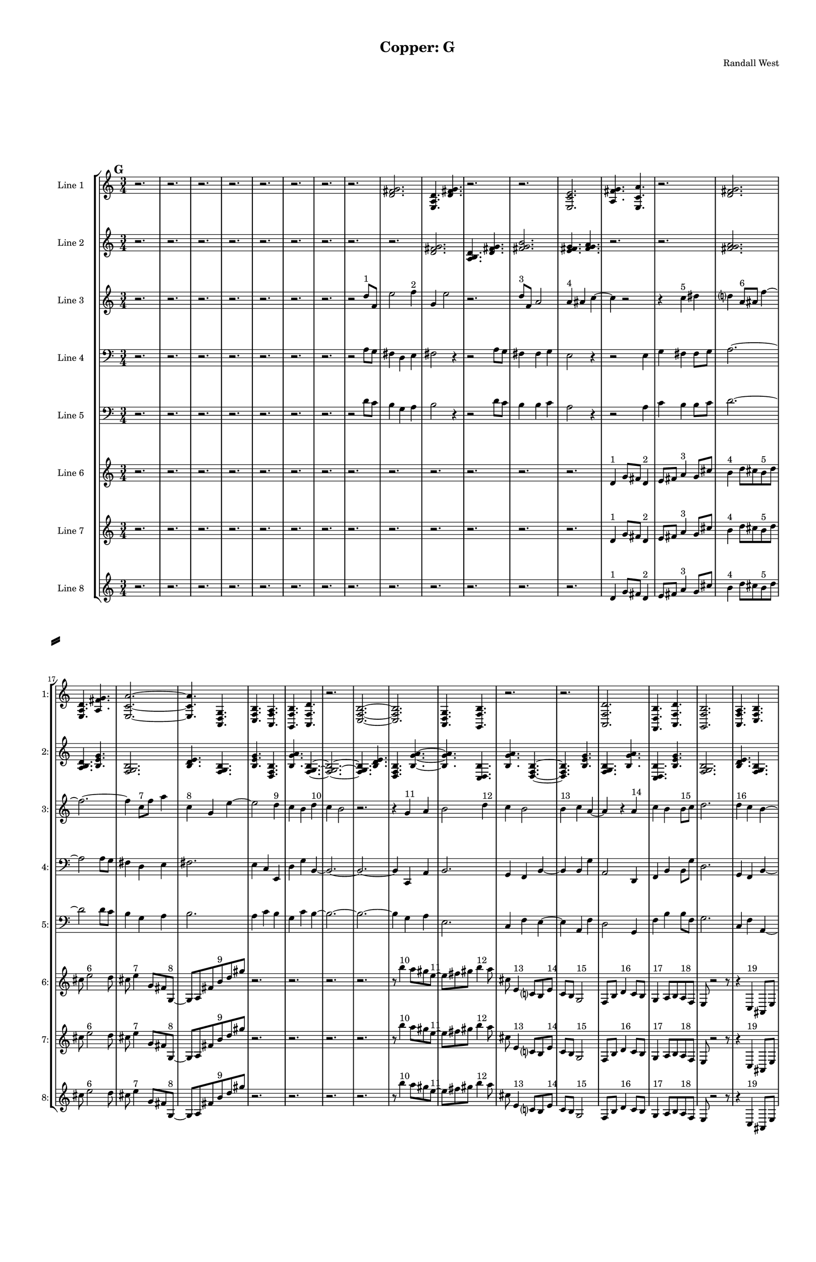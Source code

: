 % 2016-09-18 05:18

\version "2.18.2"
\language "english"

#(set-global-staff-size 16)

\header {
    composer = \markup { "Randall West" }
    tagline = \markup { [] }
    title = \markup { "Copper: G" }
}

\layout {
    \context {
        \Staff \RemoveEmptyStaves
        \override VerticalAxisGroup.remove-first = ##t
    }
    \context {
        \RhythmicStaff \RemoveEmptyStaves
        \override VerticalAxisGroup.remove-first = ##t
    }
    \context {
        \Staff \RemoveEmptyStaves
        \override VerticalAxisGroup.remove-first = ##t
    }
    \context {
        \RhythmicStaff \RemoveEmptyStaves
        \override VerticalAxisGroup.remove-first = ##t
    }
}

\paper {
    bottom-margin = 0.5\in
    left-margin = 0.75\in
    paper-height = 17\in
    paper-width = 11\in
    right-margin = 0.5\in
    system-separator-markup = \slashSeparator
    system-system-spacing = #'((basic-distance . 0) (minimum-distance . 0) (padding . 20) (stretchability . 0))
    top-margin = 0.5\in
}

\score {
    \new Score <<
        \new StaffGroup <<
            \new StaffGroup \with {
                systemStartDelimiter = #'SystemStartSquare
            } <<
                \new Staff {
                    \set Staff.instrumentName = \markup { "Flute 1" }
                    \set Staff.shortInstrumentName = \markup { Fl.1 }
                    {
                        \numericTimeSignature
                        \time 3/4
                        \bar "||"
                        \accidentalStyle modern-cautionary
                        \mark #7
                        R2. * 48
                    }
                }
                \new Staff {
                    \set Staff.instrumentName = \markup { "Flute 2" }
                    \set Staff.shortInstrumentName = \markup { Fl.2 }
                    {
                        \numericTimeSignature
                        \time 3/4
                        \bar "||"
                        \accidentalStyle modern-cautionary
                        \mark #7
                        R2. * 48
                    }
                }
                \new Staff {
                    \set Staff.instrumentName = \markup { "Flute 3" }
                    \set Staff.shortInstrumentName = \markup { Fl.3 }
                    {
                        \numericTimeSignature
                        \time 3/4
                        \bar "||"
                        \accidentalStyle modern-cautionary
                        \mark #7
                        R2. * 48
                    }
                }
            >>
            \new StaffGroup \with {
                systemStartDelimiter = #'SystemStartSquare
            } <<
                \new Staff {
                    \set Staff.instrumentName = \markup { "Oboe 1" }
                    \set Staff.shortInstrumentName = \markup { Ob.1 }
                    {
                        \numericTimeSignature
                        \time 3/4
                        \bar "||"
                        \accidentalStyle modern-cautionary
                        \mark #7
                        R2. * 48
                    }
                }
                \new Staff {
                    \set Staff.instrumentName = \markup { "Oboe 2" }
                    \set Staff.shortInstrumentName = \markup { Ob.2 }
                    {
                        \numericTimeSignature
                        \time 3/4
                        \bar "||"
                        \accidentalStyle modern-cautionary
                        \mark #7
                        R2. * 48
                    }
                }
            >>
            \new StaffGroup \with {
                systemStartDelimiter = #'SystemStartSquare
            } <<
                \new Staff {
                    \set Staff.instrumentName = \markup { "Clarinet 1" }
                    \set Staff.shortInstrumentName = \markup { Cl.1 }
                    {
                        \numericTimeSignature
                        \time 3/4
                        \bar "||"
                        \accidentalStyle modern-cautionary
                        \mark #7
                        R2. * 48
                    }
                }
                \new Staff {
                    \set Staff.instrumentName = \markup { "Clarinet 2" }
                    \set Staff.shortInstrumentName = \markup { Cl.2 }
                    {
                        \numericTimeSignature
                        \time 3/4
                        \bar "||"
                        \accidentalStyle modern-cautionary
                        \mark #7
                        R2. * 48
                    }
                }
            >>
            \new StaffGroup \with {
                systemStartDelimiter = #'SystemStartSquare
            } <<
                \new Staff {
                    \clef "bass"
                    \set Staff.instrumentName = \markup { "Bassoon 1" }
                    \set Staff.shortInstrumentName = \markup { Bsn.1 }
                    {
                        \numericTimeSignature
                        \time 3/4
                        \bar "||"
                        \accidentalStyle modern-cautionary
                        \mark #7
                        R2. * 48
                    }
                }
                \new Staff {
                    \clef "bass"
                    \set Staff.instrumentName = \markup { "Bassoon 2" }
                    \set Staff.shortInstrumentName = \markup { Bsn.2 }
                    {
                        \numericTimeSignature
                        \time 3/4
                        \bar "||"
                        \accidentalStyle modern-cautionary
                        \mark #7
                        R2. * 48
                    }
                }
            >>
        >>
        \new StaffGroup <<
            \new StaffGroup \with {
                systemStartDelimiter = #'SystemStartSquare
            } <<
                \new Staff {
                    \set Staff.instrumentName = \markup { "Horn in F 1" }
                    \set Staff.shortInstrumentName = \markup { Hn.1 }
                    {
                        \numericTimeSignature
                        \time 3/4
                        \bar "||"
                        \accidentalStyle modern-cautionary
                        \mark #7
                        R2. * 48
                    }
                }
                \new Staff {
                    \set Staff.instrumentName = \markup { "Horn in F 2" }
                    \set Staff.shortInstrumentName = \markup { Hn.2 }
                    {
                        \numericTimeSignature
                        \time 3/4
                        \bar "||"
                        \accidentalStyle modern-cautionary
                        \mark #7
                        R2. * 48
                    }
                }
            >>
            \new StaffGroup \with {
                systemStartDelimiter = #'SystemStartSquare
            } <<
                \new Staff {
                    \set Staff.instrumentName = \markup { "Trumpet in C 1" }
                    \set Staff.shortInstrumentName = \markup { Tpt.1 }
                    {
                        \numericTimeSignature
                        \time 3/4
                        \bar "||"
                        \accidentalStyle modern-cautionary
                        \mark #7
                        R2. * 48
                    }
                }
                \new Staff {
                    \set Staff.instrumentName = \markup { "Trumpet in C 2" }
                    \set Staff.shortInstrumentName = \markup { Tpt.2 }
                    {
                        \numericTimeSignature
                        \time 3/4
                        \bar "||"
                        \accidentalStyle modern-cautionary
                        \mark #7
                        R2. * 48
                    }
                }
            >>
            \new StaffGroup \with {
                systemStartDelimiter = #'SystemStartSquare
            } <<
                \new Staff {
                    \clef "bass"
                    \set Staff.instrumentName = \markup { "Tenor Trombone 1" }
                    \set Staff.shortInstrumentName = \markup { Tbn.1 }
                    {
                        \numericTimeSignature
                        \time 3/4
                        \bar "||"
                        \accidentalStyle modern-cautionary
                        \mark #7
                        R2. * 48
                    }
                }
                \new Staff {
                    \clef "bass"
                    \set Staff.instrumentName = \markup { "Tenor Trombone 2" }
                    \set Staff.shortInstrumentName = \markup { Tbn.2 }
                    {
                        \numericTimeSignature
                        \time 3/4
                        \bar "||"
                        \accidentalStyle modern-cautionary
                        \mark #7
                        R2. * 48
                    }
                }
            >>
            \new Staff {
                \clef "bass"
                \set Staff.instrumentName = \markup { Tuba }
                \set Staff.shortInstrumentName = \markup { Tba }
                {
                    \numericTimeSignature
                    \time 3/4
                    \bar "||"
                    \accidentalStyle modern-cautionary
                    \mark #7
                    R2. * 48
                }
            }
        >>
        \new StaffGroup <<
            \new Staff {
                \clef "bass"
                \set Staff.instrumentName = \markup { Timpani }
                \set Staff.shortInstrumentName = \markup { Timp }
                {
                    \numericTimeSignature
                    \time 3/4
                    \bar "||"
                    \accidentalStyle modern-cautionary
                    \mark #7
                    R2. * 48
                }
            }
            \new RhythmicStaff {
                \clef "percussion"
                \set Staff.instrumentName = \markup { "Percussion 1" }
                \set Staff.shortInstrumentName = \markup { Perc.1 }
                {
                    \numericTimeSignature
                    \time 3/4
                    \bar "||"
                    \accidentalStyle modern-cautionary
                    \mark #7
                    R2. * 48
                }
            }
            \new RhythmicStaff {
                \clef "percussion"
                \set Staff.instrumentName = \markup { "Percussion 2" }
                \set Staff.shortInstrumentName = \markup { Perc.2 }
                {
                    \numericTimeSignature
                    \time 3/4
                    \bar "||"
                    \accidentalStyle modern-cautionary
                    \mark #7
                    R2. * 48
                }
            }
        >>
        \new PianoStaff <<
            \set PianoStaff.instrumentName = \markup { Harp }
            \set PianoStaff.shortInstrumentName = \markup { Hp. }
            \new Staff {
                {
                    \numericTimeSignature
                    \time 3/4
                    \bar "||"
                    \accidentalStyle modern-cautionary
                    \mark #7
                    R2. * 48
                }
            }
            \new Staff {
                \clef "bass"
                {
                    \numericTimeSignature
                    \time 3/4
                    \bar "||"
                    \accidentalStyle modern-cautionary
                    \mark #7
                    R2. * 48
                }
            }
            {
                \accidentalStyle modern-cautionary
                R2. * 48
            }
        >>
        \new PianoStaff <<
            \set PianoStaff.instrumentName = \markup { Piano }
            \set PianoStaff.shortInstrumentName = \markup { Pno. }
            \new Staff {
                {
                    \numericTimeSignature
                    \time 3/4
                    \bar "||"
                    \accidentalStyle modern-cautionary
                    \mark #7
                    R2. * 48
                }
            }
            \new Staff {
                \clef "bass"
                {
                    \numericTimeSignature
                    \time 3/4
                    \bar "||"
                    \accidentalStyle modern-cautionary
                    \mark #7
                    R2. * 48
                }
            }
        >>
        \new StaffGroup <<
            \new StaffGroup \with {
                systemStartDelimiter = #'SystemStartSquare
            } <<
                \new Staff {
                    \set Staff.instrumentName = \markup { "Violin I Div 1" }
                    \set Staff.shortInstrumentName = \markup { Vln.I.1 }
                    {
                        \numericTimeSignature
                        \time 3/4
                        \bar "||"
                        \accidentalStyle modern-cautionary
                        \mark #7
                        R2. * 48
                    }
                }
                \new Staff {
                    \set Staff.instrumentName = \markup { "Violin I Div 2" }
                    \set Staff.shortInstrumentName = \markup { Vln.I.2 }
                    {
                        \numericTimeSignature
                        \time 3/4
                        \bar "||"
                        \accidentalStyle modern-cautionary
                        \mark #7
                        R2. * 48
                    }
                }
            >>
            \new StaffGroup \with {
                systemStartDelimiter = #'SystemStartSquare
            } <<
                \new Staff {
                    \set Staff.instrumentName = \markup { "Violin II Div 1" }
                    \set Staff.shortInstrumentName = \markup { Vln.II.1 }
                    {
                        \numericTimeSignature
                        \time 3/4
                        \bar "||"
                        \accidentalStyle modern-cautionary
                        \mark #7
                        R2. * 48
                    }
                }
                \new Staff {
                    \set Staff.instrumentName = \markup { "Violin II Div 2" }
                    \set Staff.shortInstrumentName = \markup { Vln.II.2 }
                    {
                        \numericTimeSignature
                        \time 3/4
                        \bar "||"
                        \accidentalStyle modern-cautionary
                        \mark #7
                        R2. * 48
                    }
                }
            >>
            \new StaffGroup \with {
                systemStartDelimiter = #'SystemStartSquare
            } <<
                \new Staff {
                    \clef "alto"
                    \set Staff.instrumentName = \markup { "Viola Div 1" }
                    \set Staff.shortInstrumentName = \markup { Vla.1 }
                    {
                        \numericTimeSignature
                        \time 3/4
                        \bar "||"
                        \accidentalStyle modern-cautionary
                        \mark #7
                        R2. * 48
                    }
                }
                \new Staff {
                    \clef "alto"
                    \set Staff.instrumentName = \markup { "Viola Div 2" }
                    \set Staff.shortInstrumentName = \markup { Vla.2 }
                    {
                        \numericTimeSignature
                        \time 3/4
                        \bar "||"
                        \accidentalStyle modern-cautionary
                        \mark #7
                        R2. * 48
                    }
                }
            >>
            \new StaffGroup \with {
                systemStartDelimiter = #'SystemStartSquare
            } <<
                \new Staff {
                    \clef "bass"
                    \set Staff.instrumentName = \markup { "Cello Div 1" }
                    \set Staff.shortInstrumentName = \markup { Vc.1 }
                    {
                        \numericTimeSignature
                        \time 3/4
                        \bar "||"
                        \accidentalStyle modern-cautionary
                        \mark #7
                        R2. * 48
                    }
                }
                \new Staff {
                    \clef "bass"
                    \set Staff.instrumentName = \markup { "Cello Div 2" }
                    \set Staff.shortInstrumentName = \markup { Vc.2 }
                    {
                        \numericTimeSignature
                        \time 3/4
                        \bar "||"
                        \accidentalStyle modern-cautionary
                        \mark #7
                        R2. * 48
                    }
                }
            >>
            \new Staff {
                \clef "bass"
                \set Staff.instrumentName = \markup { Bass }
                \set Staff.shortInstrumentName = \markup { Cb }
                {
                    \numericTimeSignature
                    \time 3/4
                    \bar "||"
                    \accidentalStyle modern-cautionary
                    \mark #7
                    R2. * 48
                }
            }
        >>
        \new StaffGroup <<
            \new Staff {
                \set Staff.instrumentName = \markup { "Line 1" }
                \set Staff.shortInstrumentName = \markup { 1: }
                {
                    \numericTimeSignature
                    \time 3/4
                    \bar "||"
                    \accidentalStyle modern-cautionary
                    \mark #7
                    r2.
                    r2.
                    r2.
                    r2.
                    r2.
                    r2.
                    r2.
                    r2.
                    <d' fs' g'>2.
                    <e a d'>4.
                    <d' fs' g'>4.
                    r2.
                    r2.
                    <e c' e'>2.
                    <a fs' g'>4.
                    <e c' a'>4.
                    r2.
                    <d' fs' g'>2.
                    <e a d'>4.
                    <a fs' g'>4.
                    <e c' a'>2. ~
                    <e c' a'>4.
                    <a, d g>4.
                    <c f b>4.
                    <a, f a>4.
                    <g, f b>4.
                    <a, f d'>4.
                    r2.
                    <c f b>2. ~
                    <c f b>2.
                    <a, d g>4.
                    <g, f b>4.
                    r2.
                    r2.
                    <a, f d'>2.
                    <f, d b>4.
                    <a, f d'>4.
                    <g, f b>2.
                    <a, f a>4.
                    <c f b>4.
                    <a, f d'>4.
                    <f, d b>4.
                    <a, f a>4.
                    <c f b>4. ~
                    <c f b>4.
                    <a, d g>4.
                    <c f b>4.
                    r4.
                    r2.
                    r4.
                    <a, f a>4. ~
                    <a, f a>4.
                    <g, f b>4.
                    <a, f d'>4.
                    r4.
                    r2.
                    r2.
                    r2.
                    r4.
                    <c f b>4. ~
                    <c f b>4.
                    <g a b>4.
                    <a b c'>4.
                    <b c' d'>4. ~
                    <b c' d'>4.
                    <g a b>4.
                    <b c' d'>4.
                    <a b c'>4.
                    <a b c'>4.
                    <b c' d'>4.
                }
            }
            \new Staff {
                \set Staff.instrumentName = \markup { "Line 2" }
                \set Staff.shortInstrumentName = \markup { 2: }
                {
                    \numericTimeSignature
                    \time 3/4
                    \bar "||"
                    \accidentalStyle modern-cautionary
                    \mark #7
                    r2.
                    r2.
                    r2.
                    r2.
                    r2.
                    r2.
                    r2.
                    r2.
                    r2.
                    <d' fs' g'>2.
                    <a b d'>4.
                    <d' fs' g'>4.
                    <fs' g' b'>2.
                    <e' fs' g'>4.
                    <fs' g' a'>4.
                    r2.
                    r2.
                    <fs' g' a'>2.
                    <a b d'>4.
                    <b e' g'>4.
                    <f g b>2.
                    <b d' e'>4.
                    <f g b>4.
                    <b e' g'>4.
                    <d f b>4.
                    <b g' a'>4.
                    <f g b>4. ~
                    <f g b>2. ~
                    <f g b>4.
                    <b d' e'>4.
                    <d f b>4.
                    <b g' a'>4. ~
                    <b g' a'>4.
                    <c d b>4.
                    <b g' a'>4.
                    <d f b>4. ~
                    <d f b>4.
                    <b e' g'>4.
                    <f g b>4.
                    <b g' a'>4.
                    <c d b>4.
                    <b e' g'>4.
                    <f g b>2.
                    <b d' e'>4.
                    <f g b>4.
                    <b e' g'>2.
                    <d e f>4.
                    <e f g>4.
                    <e f g>2.
                    <c d e>4.
                    <d e f>4.
                    <e f g>2.
                    <c d e>4.
                    <e f g>4.
                    <d e f>4.
                    <d e f>4.
                    <e f g>4.
                    <e f g>4. ~
                    <e f g>2. ~
                    <e f g>4.
                    <c d e>4.
                    <d e f>4.
                    <e f g>4. ~
                    <e f g>4.
                    <c d e>4.
                    <e f g>4.
                    <d e f>4. ~
                    <d e f>4.
                    <d e f>4.
                    <e f g>4.
                    <e f g>4.
                    <c d e>4.
                    <d e f>4.
                    <e f g>2.
                }
            }
            \new Staff {
                \set Staff.instrumentName = \markup { "Line 3" }
                \set Staff.shortInstrumentName = \markup { 3: }
                {
                    \numericTimeSignature
                    \time 3/4
                    \bar "||"
                    \accidentalStyle modern-cautionary
                    \clef "bass"
                    \clef treble
                    \mark #7
                    r2.
                    r2.
                    r2.
                    r2.
                    r2.
                    r2.
                    r2.
                    r2
                    d''8 [ ^ \markup { 1 }
                    f'8 ]
                    e''2
                    f''4 ^ \markup { 2 }
                    g'4
                    e''2
                    r2.
                    d''8 [ ^ \markup { 3 }
                    f'8 ]
                    a'2
                    a'4 ^ \markup { 4 }
                    as'4
                    c''4 ~
                    c''4
                    r2
                    r4
                    c''4 ^ \markup { 5 }
                    ds''4
                    d''4
                    a'8 [ ^ \markup { 6 }
                    as'8 ]
                    f''4 ~
                    f''2. ~
                    f''4
                    c''8 [ ^ \markup { 7 }
                    f''8 ]
                    a''4
                    c''4 ^ \markup { 8 }
                    g'4
                    e''4 ~
                    e''2
                    d''4 ^ \markup { 9 }
                    c''4
                    b'4
                    d''4 ^ \markup { 10 }
                    c''4
                    b'2
                    r2.
                    r4
                    g'4 ^ \markup { 11 }
                    a'4
                    b'2
                    d''4 ^ \markup { 12 }
                    c''4
                    b'2
                    b'4 ^ \markup { 13 }
                    c''4
                    a'4 ~
                    a'4
                    r4
                    a'4 ^ \markup { 14 }
                    c''4
                    b'4
                    b'8 [ ^ \markup { 15 }
                    c''8 ]
                    d''2.
                    d''4 ^ \markup { 16 }
                    c''4
                    b'4 ~
                    b'4
                    g'4 ^ \markup { 17 }
                    a'4
                    b'2.
                    a'4 ^ \markup { 18 }
                    c''4
                    b'4
                    r2
                    d''4 ~ ^ \markup { 19 }
                    d''4
                    c''4
                    b'4
                    g'2 ^ \markup { 20 }
                    a'4
                    b'4
                    d''2 ^ \markup { 21 }
                    c''4
                    b'4
                    a'4 ~ ^ \markup { 22 }
                    a'4
                    c''4
                    b'4
                    a'4 ^ \markup { 23 }
                    c''4
                    b'4
                    d''2. ~ ^ \markup { 24 }
                    d''4
                    c''4
                    b'4
                    r4
                    d''2 ^ \markup { 25 }
                    c''4
                    b'4
                    g'4 ~ ^ \markup { 26 }
                    g'2
                    a'4
                    b'4
                    a'4 ^ \markup { 27 }
                    c''4
                    b'4
                    r2
                }
            }
            \new Staff {
                \set Staff.instrumentName = \markup { "Line 4" }
                \set Staff.shortInstrumentName = \markup { 4: }
                {
                    \numericTimeSignature
                    \time 3/4
                    \bar "||"
                    \accidentalStyle modern-cautionary
                    \clef bass
                    \mark #7
                    r2.
                    r2.
                    r2.
                    r2.
                    r2.
                    r2.
                    r2.
                    r2
                    a8 [
                    g8 ]
                    fs4
                    d4
                    e4
                    fs2
                    r4
                    r2
                    a8 [
                    g8 ]
                    fs4
                    fs4
                    g4
                    e2
                    r4
                    r2
                    e4
                    g4
                    fs4
                    fs8 [
                    g8 ]
                    a2. ~
                    a2
                    a8 [
                    g8 ]
                    fs4
                    d4
                    e4
                    fs2.
                    e4
                    c4
                    e,4
                    d4
                    g4
                    b,4 ~
                    b,2. ~
                    b,2. ~
                    b,4
                    c,4
                    a,4
                    b,2.
                    g,4
                    f,4
                    b,4 ~
                    b,4
                    b,4
                    g4
                    a,2
                    d,4
                    f,4
                    b,4
                    b,8 [
                    g8 ]
                    d2.
                    g,4
                    f,4
                    b,4 ~
                    b,4
                    g,4
                    e4
                    b,2.
                    d,4
                    f,4
                    b,4
                    r2.
                    r2.
                    r2.
                    r2.
                    r2.
                    r2.
                    r2.
                    r2.
                    r2.
                    r2.
                    r2.
                    r2.
                    r2.
                    r2.
                }
            }
            \new Staff {
                \set Staff.instrumentName = \markup { "Line 5" }
                \set Staff.shortInstrumentName = \markup { 5: }
                {
                    \numericTimeSignature
                    \time 3/4
                    \bar "||"
                    \accidentalStyle modern-cautionary
                    \clef "bass"
                    \mark #7
                    r2.
                    r2.
                    r2.
                    r2.
                    r2.
                    r2.
                    r2.
                    r2
                    d'8 [
                    c'8 ]
                    b4
                    g4
                    a4
                    b2
                    r4
                    r2
                    d'8 [
                    c'8 ]
                    b4
                    b4
                    c'4
                    a2
                    r4
                    r2
                    a4
                    c'4
                    b4
                    b8 [
                    c'8 ]
                    d'2. ~
                    d'2
                    d'8 [
                    c'8 ]
                    b4
                    g4
                    a4
                    b2.
                    a4
                    c'4
                    b4
                    g4
                    c'4
                    b4 ~
                    b2. ~
                    b2. ~
                    b4
                    g4
                    a4
                    e2.
                    c4
                    f4
                    e4 ~
                    e4
                    a,4
                    f4
                    d2
                    g,4
                    f4
                    b4
                    b8 [
                    f8 ]
                    g2.
                    c4
                    f4
                    a,4 ~
                    a,4
                    f,4
                    c,4
                    d,2.
                    g,4
                    f4
                    e4
                    r2.
                    r2.
                    r2.
                    r2.
                    r2.
                    r2.
                    r2.
                    r2.
                    r2.
                    r2.
                    r2.
                    r2.
                    r2.
                    r2.
                }
            }
            \new Staff {
                \set Staff.instrumentName = \markup { "Line 6" }
                \set Staff.shortInstrumentName = \markup { 6: }
                {
                    \numericTimeSignature
                    \time 3/4
                    \bar "||"
                    \accidentalStyle modern-cautionary
                    \mark #7
                    r2.
                    r2.
                    r2.
                    r2.
                    r2.
                    r2.
                    r2.
                    r2.
                    r2.
                    r2.
                    r2.
                    r2.
                    r2.
                    d'4 ^ \markup { 1 }
                    g'8 [
                    fs'8 ]
                    d'4 ^ \markup { 2 }
                    e'8 [
                    fs'8 ]
                    a'4 ^ \markup { 3 }
                    g'8 [
                    cs''8 ]
                    b'4 ^ \markup { 4 }
                    d''8 [
                    cs''8
                    b'8 ^ \markup { 5 }
                    d''8 ]
                    cs''8
                    e''2 ^ \markup { 6 }
                    d''8
                    cs''8
                    e''4 ^ \markup { 7 }
                    g'8 [
                    fs'8
                    g8 ~ ] ^ \markup { 8 }
                    g8 [
                    a8
                    fs'8
                    b'8 ^ \markup { 9 }
                    d''8
                    gs''8 ]
                    r2.
                    r2.
                    r2.
                    r2.
                    r8
                    b''4 ^ \markup { 10 }
                    a''8 [
                    gs''8
                    e''8 ~ ] ^ \markup { 11 }
                    e''8 [
                    fs''8
                    gs''8 ]
                    b''4 ^ \markup { 12 }
                    a''8
                    cs''8
                    e'4 ^ \markup { 13 }
                    c'8 [
                    b8
                    e'8 ] ^ \markup { 14 }
                    c'8 [
                    b8 ]
                    g2 ^ \markup { 15 }
                    f8 [
                    b8 ]
                    d'4 ^ \markup { 16 }
                    c'8 [
                    b8 ]
                    g4 ^ \markup { 17 }
                    a8 [
                    b8
                    a8 ^ \markup { 18 }
                    f8 ]
                    e8
                    r2
                    r8
                    r4
                    c4 ^ \markup { 19 }
                    as,8 [
                    e8 ]
                    f,4 ^ \markup { 20 }
                    d8 [
                    e8 ]
                    c4 ^ \markup { 21 }
                    as,8 [
                    e8 ]
                    g,4 ^ \markup { 22 }
                    f8 [
                    e8 ]
                    g,8 [ ^ \markup { 23 }
                    as,8
                    e8 ]
                    c4. ~ ^ \markup { 24 }
                    c8 [
                    f8
                    e8 ]
                    g4 ^ \markup { 25 }
                    f8
                    e8
                    c4 ^ \markup { 26 }
                    d8 [
                    e8
                    d8 ] ^ \markup { 27 }
                    f8 [
                    e8 ]
                    r2
                    r2.
                    r2.
                    r2.
                    r2.
                    r2.
                    r2.
                    r2.
                    r2.
                    r2.
                    r2.
                    r2.
                }
            }
            \new Staff {
                \set Staff.instrumentName = \markup { "Line 7" }
                \set Staff.shortInstrumentName = \markup { 7: }
                {
                    \numericTimeSignature
                    \time 3/4
                    \bar "||"
                    \accidentalStyle modern-cautionary
                    \mark #7
                    r2.
                    r2.
                    r2.
                    r2.
                    r2.
                    r2.
                    r2.
                    r2.
                    r2.
                    r2.
                    r2.
                    r2.
                    r2.
                    d'4 ^ \markup { 1 }
                    g'8 [
                    fs'8 ]
                    d'4 ^ \markup { 2 }
                    e'8 [
                    fs'8 ]
                    a'4 ^ \markup { 3 }
                    g'8 [
                    cs''8 ]
                    b'4 ^ \markup { 4 }
                    d''8 [
                    cs''8
                    b'8 ^ \markup { 5 }
                    d''8 ]
                    cs''8
                    e''2 ^ \markup { 6 }
                    d''8
                    cs''8
                    e''4 ^ \markup { 7 }
                    g'8 [
                    fs'8
                    g8 ~ ] ^ \markup { 8 }
                    g8 [
                    a8
                    fs'8
                    b'8 ^ \markup { 9 }
                    d''8
                    gs''8 ]
                    r2.
                    r2.
                    r2.
                    r2.
                    r8
                    b''4 ^ \markup { 10 }
                    a''8 [
                    gs''8
                    e''8 ~ ] ^ \markup { 11 }
                    e''8 [
                    fs''8
                    gs''8 ]
                    b''4 ^ \markup { 12 }
                    a''8
                    cs''8
                    e'4 ^ \markup { 13 }
                    c'8 [
                    b8
                    e'8 ] ^ \markup { 14 }
                    c'8 [
                    b8 ]
                    g2 ^ \markup { 15 }
                    f8 [
                    b8 ]
                    d'4 ^ \markup { 16 }
                    c'8 [
                    b8 ]
                    g4 ^ \markup { 17 }
                    a8 [
                    b8
                    a8 ^ \markup { 18 }
                    f8 ]
                    e8
                    r2
                    r8
                    r4
                    c4 ^ \markup { 19 }
                    as,8 [
                    e8 ]
                    f,4 ^ \markup { 20 }
                    d8 [
                    e8 ]
                    c4 ^ \markup { 21 }
                    as,8 [
                    e8 ]
                    g,4 ^ \markup { 22 }
                    f8 [
                    e8 ]
                    g,8 [ ^ \markup { 23 }
                    as,8
                    e8 ]
                    c4. ~ ^ \markup { 24 }
                    c8 [
                    f8
                    e8 ]
                    g4 ^ \markup { 25 }
                    f8
                    e8
                    c4 ^ \markup { 26 }
                    d8 [
                    e8
                    d8 ] ^ \markup { 27 }
                    f8 [
                    e8 ]
                    r2
                    r2.
                    r2.
                    r2.
                    r2.
                    r2.
                    r2.
                    r2.
                    r2.
                    r2.
                    r2.
                    r2.
                }
            }
            \new Staff {
                \set Staff.instrumentName = \markup { "Line 8" }
                \set Staff.shortInstrumentName = \markup { 8: }
                {
                    \numericTimeSignature
                    \time 3/4
                    \bar "||"
                    \accidentalStyle modern-cautionary
                    \mark #7
                    r2.
                    r2.
                    r2.
                    r2.
                    r2.
                    r2.
                    r2.
                    r2.
                    r2.
                    r2.
                    r2.
                    r2.
                    r2.
                    d'4 ^ \markup { 1 }
                    g'8 [
                    fs'8 ]
                    d'4 ^ \markup { 2 }
                    e'8 [
                    fs'8 ]
                    a'4 ^ \markup { 3 }
                    g'8 [
                    cs''8 ]
                    b'4 ^ \markup { 4 }
                    d''8 [
                    cs''8
                    b'8 ^ \markup { 5 }
                    d''8 ]
                    cs''8
                    e''2 ^ \markup { 6 }
                    d''8
                    cs''8
                    e''4 ^ \markup { 7 }
                    g'8 [
                    fs'8
                    g8 ~ ] ^ \markup { 8 }
                    g8 [
                    a8
                    fs'8
                    b'8 ^ \markup { 9 }
                    d''8
                    gs''8 ]
                    r2.
                    r2.
                    r2.
                    r2.
                    r8
                    b''4 ^ \markup { 10 }
                    a''8 [
                    gs''8
                    e''8 ~ ] ^ \markup { 11 }
                    e''8 [
                    fs''8
                    gs''8 ]
                    b''4 ^ \markup { 12 }
                    a''8
                    cs''8
                    e'4 ^ \markup { 13 }
                    c'8 [
                    b8
                    e'8 ] ^ \markup { 14 }
                    c'8 [
                    b8 ]
                    g2 ^ \markup { 15 }
                    f8 [
                    b8 ]
                    d'4 ^ \markup { 16 }
                    c'8 [
                    b8 ]
                    g4 ^ \markup { 17 }
                    a8 [
                    b8
                    a8 ^ \markup { 18 }
                    f8 ]
                    e8
                    r2
                    r8
                    r4
                    c4 ^ \markup { 19 }
                    as,8 [
                    e8 ]
                    f,4 ^ \markup { 20 }
                    d8 [
                    e8 ]
                    c4 ^ \markup { 21 }
                    as,8 [
                    e8 ]
                    g,4 ^ \markup { 22 }
                    f8 [
                    e8 ]
                    g,8 [ ^ \markup { 23 }
                    as,8
                    e8 ]
                    c4. ~ ^ \markup { 24 }
                    c8 [
                    f8
                    e8 ]
                    g4 ^ \markup { 25 }
                    f8
                    e8
                    c4 ^ \markup { 26 }
                    d8 [
                    e8
                    d8 ] ^ \markup { 27 }
                    f8 [
                    e8 ]
                    r2
                    r2.
                    r2.
                    r2.
                    r2.
                    r2.
                    r2.
                    r2.
                    r2.
                    r2.
                    r2.
                    r2.
                }
            }
            \new Staff {
                \set Staff.instrumentName = \markup { "Line 9" }
                \set Staff.shortInstrumentName = \markup { 9: }
                {
                    \accidentalStyle modern-cautionary
                    R2. * 48
                    \bar "|."
                }
            }
        >>
    >>
}